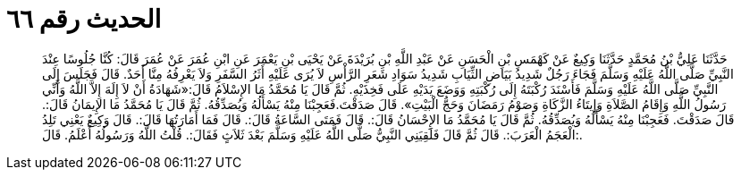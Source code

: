 
= الحديث رقم ٦٦

[quote.hadith]
حَدَّثَنَا عَلِيُّ بْنُ مُحَمَّدٍ حَدَّثَنَا وَكِيعٌ عَنْ كَهْمَسِ بْنِ الْحَسَنِ عَنْ عَبْدِ اللَّهِ بْنِ بُرَيْدَةَ عَنْ يَحْيَى بْنِ يَعْمَرَ عَنِ ابْنِ عُمَرَ عَنْ عُمَرَ قَالَ: كُنَّا جُلُوسًا عِنْدَ النَّبِيِّ صَلَّى اللَّهُ عَلَيْهِ وَسَلَّمَ فَجَاءَ رَجُلٌ شَدِيدُ بَيَاضِ الثِّيَابِ شَدِيدُ سَوَادِ شَعَرِ الرَّأْسِ لاَ يُرَى عَلَيْهِ أَثَرُ السَّفَرِ وَلاَ يَعْرِفُهُ مِنَّا أَحَدٌ. قَالَ فَجَلَسَ إِلَى النَّبِيِّ صَلَّى اللَّهُ عَلَيْهِ وَسَلَّمَ فَأَسْنَدَ رُكْبَتَهُ إِلَى رُكْبَتِهِ وَوَضَعَ يَدَيْهِ عَلَى فَخِذَيْهِ. ثُمَّ قَالَ يَا مُحَمَّدُ مَا الإِسْلاَمُ قَالَ:«شَهَادَةُ أَنْ لاَ إِلَهَ إِلاَّ اللَّهُ وَأَنِّي رَسُولُ اللَّهِ وَإِقَامُ الصَّلاَةِ وَإِيتَاءُ الزَّكَاةِ وَصَوْمُ رَمَضَانَ وَحَجُّ الْبَيْتِ». قَالَ صَدَقْتَ.فَعَجِبْنَا مِنْهُ يَسْأَلُهُ وَيُصَدِّقُهُ. ثُمَّ قَالَ يَا مُحَمَّدُ مَا الإِيمَانُ قَالَ:. قَالَ صَدَقْتَ. فَعَجِبْنَا مِنْهُ يَسْأَلُهُ وَيُصَدِّقُهُ. ثُمَّ قَالَ يَا مُحَمَّدُ مَا الإِحْسَانُ قَالَ:. قَالَ فَمَتَى السَّاعَةُ قَالَ:. قَالَ فَمَا أَمَارَتُهَا قَالَ:. قَالَ وَكِيعٌ يَعْنِي تَلِدُ الْعَجَمُ الْعَرَبَ:. قَالَ ثُمَّ قَالَ فَلَقِيَنِي النَّبِيُّ صَلَّى اللَّهُ عَلَيْهِ وَسَلَّمَ بَعْدَ ثَلاَثٍ فَقَالَ:. قُلْتُ اللَّهُ وَرَسُولُهُ أَعْلَمُ. قَالَ:.
